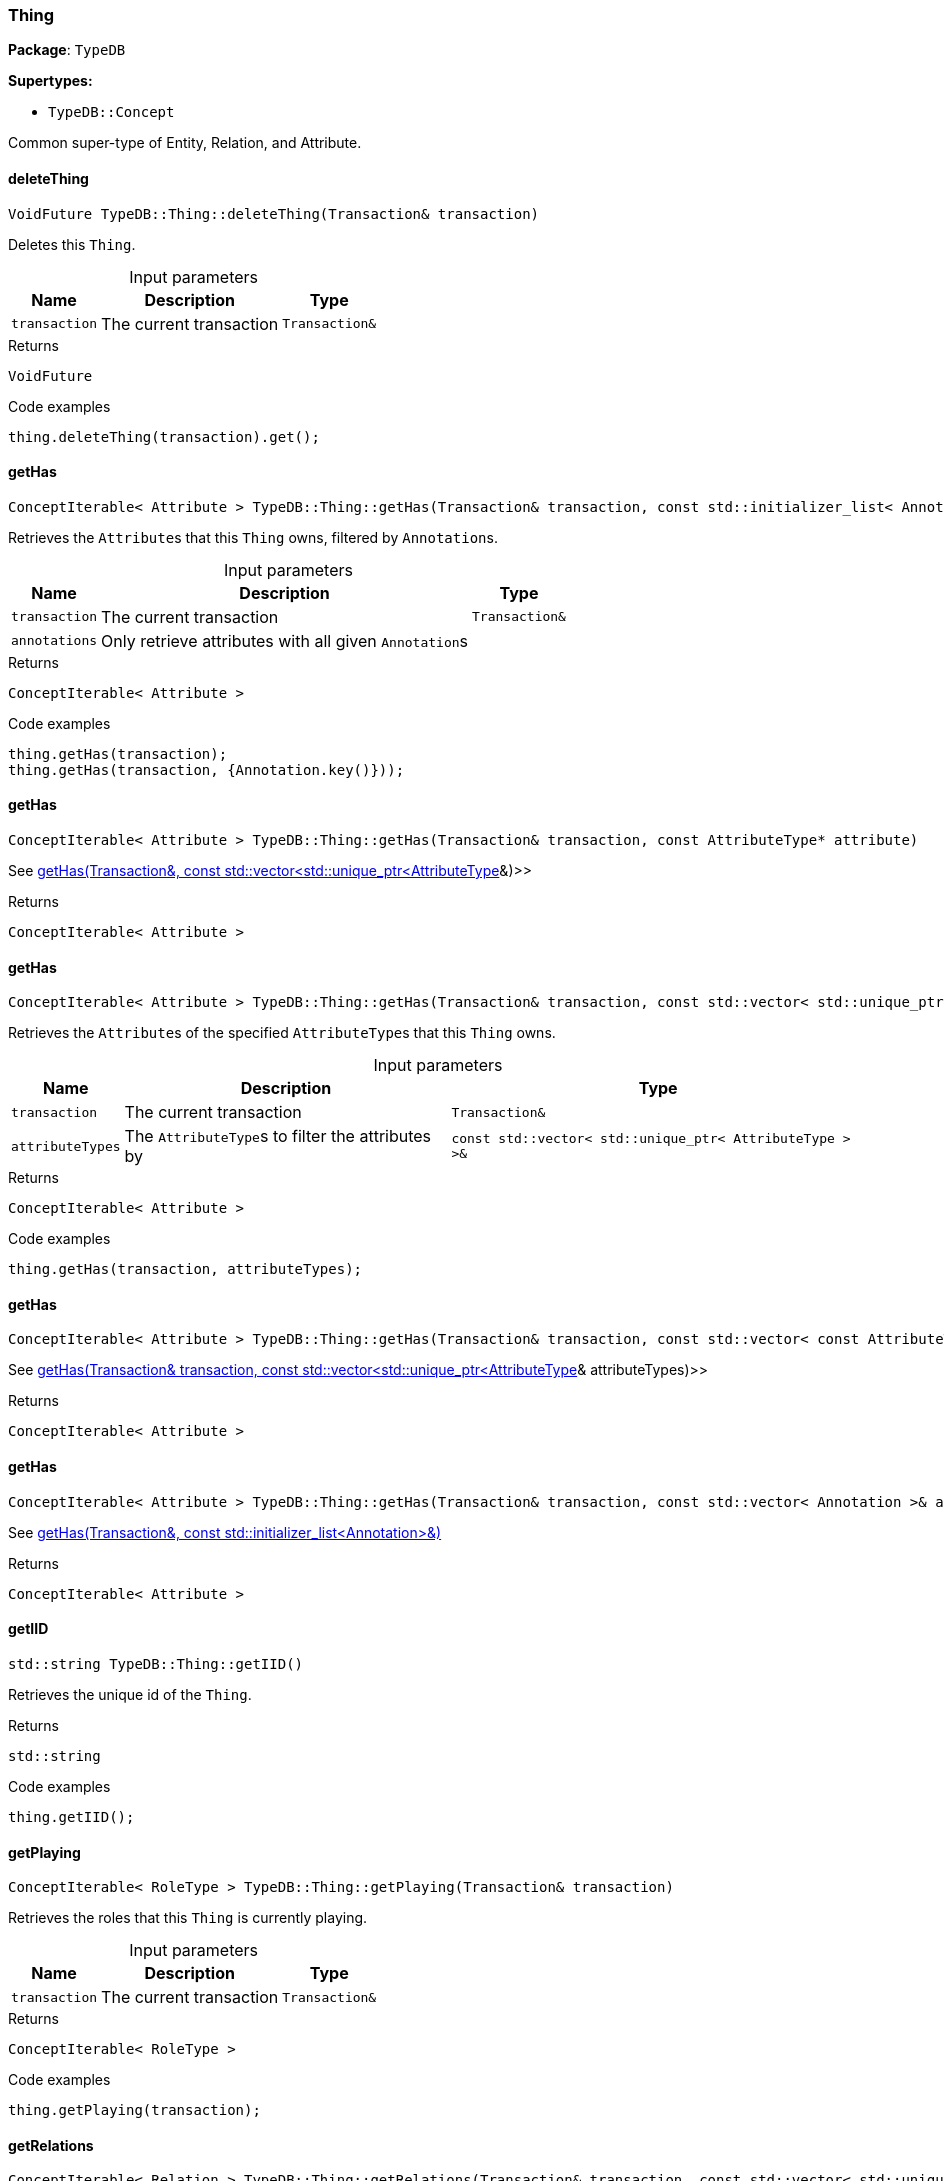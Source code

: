 [#_Thing]
=== Thing

*Package*: `TypeDB`

*Supertypes:*

* `TypeDB::Concept`



Common super-type of Entity, Relation, and Attribute.

// tag::methods[]
[#_VoidFuture_TypeDBThingdeleteThing___Transaction__transaction_]
==== deleteThing

[source,cpp]
----
VoidFuture TypeDB::Thing::deleteThing(Transaction& transaction)
----



Deletes this ``Thing``.


[caption=""]
.Input parameters
[cols="~,~,~"]
[options="header"]
|===
|Name |Description |Type
a| `transaction` a| The current transaction a| `Transaction&`
|===

[caption=""]
.Returns
`VoidFuture`

[caption=""]
.Code examples
[source,cpp]
----
thing.deleteThing(transaction).get();
----

[#_ConceptIterable__Attribute___TypeDBThinggetHas___Transaction__transaction__const_stdinitializer_list__Annotation____annotations___]
==== getHas

[source,cpp]
----
ConceptIterable< Attribute > TypeDB::Thing::getHas(Transaction& transaction, const std::initializer_list< Annotation >& annotations = {})
----



Retrieves the ``Attribute``s that this ``Thing`` owns, filtered by ``Annotation``s.


[caption=""]
.Input parameters
[cols="~,~,~"]
[options="header"]
|===
|Name |Description |Type
a| `transaction` a| The current transaction a| `Transaction&`
a| `annotations` a| Only retrieve attributes with all given ``Annotation``s a| 
|===

[caption=""]
.Returns
`ConceptIterable< Attribute >`

[caption=""]
.Code examples
[source,cpp]
----
thing.getHas(transaction);
thing.getHas(transaction, {Annotation.key()}));
----

[#_ConceptIterable__Attribute___TypeDBThinggetHas___Transaction__transaction__const_AttributeType__ptr__attribute_]
==== getHas

[source,cpp]
----
ConceptIterable< Attribute > TypeDB::Thing::getHas(Transaction& transaction, const AttributeType* attribute)
----



See <<#_ConceptIterable__Attribute___TypeDBThinggetHas___Transaction__transaction__const_stdvector__stdunique_ptr__AttributeType______attributeTypes_,getHas(Transaction&amp;, const std::vector&lt;std::unique_ptr&lt;AttributeType&gt;&gt;&amp;)>>

[caption=""]
.Returns
`ConceptIterable< Attribute >`

[#_ConceptIterable__Attribute___TypeDBThinggetHas___Transaction__transaction__const_stdvector__stdunique_ptr__AttributeType______attributeTypes_]
==== getHas

[source,cpp]
----
ConceptIterable< Attribute > TypeDB::Thing::getHas(Transaction& transaction, const std::vector< std::unique_ptr< AttributeType > >& attributeTypes)
----



Retrieves the ``Attribute``s of the specified ``AttributeType``s that this ``Thing`` owns.


[caption=""]
.Input parameters
[cols="~,~,~"]
[options="header"]
|===
|Name |Description |Type
a| `transaction` a| The current transaction a| `Transaction&`
a| `attributeTypes` a| The ``AttributeType``s to filter the attributes by a| `const std::vector< std::unique_ptr< AttributeType > >&`
|===

[caption=""]
.Returns
`ConceptIterable< Attribute >`

[caption=""]
.Code examples
[source,cpp]
----
thing.getHas(transaction, attributeTypes);
----

[#_ConceptIterable__Attribute___TypeDBThinggetHas___Transaction__transaction__const_stdvector__const_AttributeType__ptr_____attributeTypes_]
==== getHas

[source,cpp]
----
ConceptIterable< Attribute > TypeDB::Thing::getHas(Transaction& transaction, const std::vector< const AttributeType* >& attributeTypes)
----



See <<#_ConceptIterable__Attribute___TypeDBThinggetHas___Transaction__transaction__const_stdvector__stdunique_ptr__AttributeType______attributeTypes_,getHas(Transaction&amp; transaction, const std::vector&lt;std::unique_ptr&lt;AttributeType&gt;&gt;&amp; attributeTypes)>>

[caption=""]
.Returns
`ConceptIterable< Attribute >`

[#_ConceptIterable__Attribute___TypeDBThinggetHas___Transaction__transaction__const_stdvector__Annotation____annotations_]
==== getHas

[source,cpp]
----
ConceptIterable< Attribute > TypeDB::Thing::getHas(Transaction& transaction, const std::vector< Annotation >& annotations)
----



See <<#_ConceptIterable__Attribute___TypeDBThinggetHas___Transaction__transaction__const_stdinitializer_list__Annotation____annotations___,getHas(Transaction&amp;, const std::initializer_list&lt;Annotation&gt;&amp;)>>

[caption=""]
.Returns
`ConceptIterable< Attribute >`

[#_stdstring_TypeDBThinggetIID___]
==== getIID

[source,cpp]
----
std::string TypeDB::Thing::getIID()
----



Retrieves the unique id of the ``Thing``.


[caption=""]
.Returns
`std::string`

[caption=""]
.Code examples
[source,cpp]
----
thing.getIID();
----

[#_ConceptIterable__RoleType___TypeDBThinggetPlaying___Transaction__transaction_]
==== getPlaying

[source,cpp]
----
ConceptIterable< RoleType > TypeDB::Thing::getPlaying(Transaction& transaction)
----



Retrieves the roles that this ``Thing`` is currently playing.


[caption=""]
.Input parameters
[cols="~,~,~"]
[options="header"]
|===
|Name |Description |Type
a| `transaction` a| The current transaction a| `Transaction&`
|===

[caption=""]
.Returns
`ConceptIterable< RoleType >`

[caption=""]
.Code examples
[source,cpp]
----
thing.getPlaying(transaction);
----

[#_ConceptIterable__Relation___TypeDBThinggetRelations___Transaction__transaction__const_stdvector__stdunique_ptr__RoleType______roleTypes___]
==== getRelations

[source,cpp]
----
ConceptIterable< Relation > TypeDB::Thing::getRelations(Transaction& transaction, const std::vector< std::unique_ptr< RoleType > >& roleTypes = {})
----



Retrieves all the ``Relations`` which this ``Thing`` plays a role in, optionally filtered by one or more given roles.


[caption=""]
.Input parameters
[cols="~,~,~"]
[options="header"]
|===
|Name |Description |Type
a| `transaction` a| The current transaction a| `Transaction&`
a| `roleTypes` a| The array of roles to filter the relations by. a| 
|===

[caption=""]
.Returns
`ConceptIterable< Relation >`

[caption=""]
.Code examples
[source,cpp]
----
thing.getRelations(transaction);
thing.getRelations(transaction, roleTypes);
----

[#_ConceptIterable__Relation___TypeDBThinggetRelations___Transaction__transaction__const_stdvector__RoleType__ptr_____roleTypes_]
==== getRelations

[source,cpp]
----
ConceptIterable< Relation > TypeDB::Thing::getRelations(Transaction& transaction, const std::vector< RoleType* >& roleTypes)
----



See <<#_ConceptIterable__Relation___TypeDBThinggetRelations___Transaction__transaction__const_stdvector__stdunique_ptr__RoleType______roleTypes___,getRelations(Transaction&amp; transaction, const std::vector&lt;std::unique_ptr&lt;RoleType&gt;&gt;&amp; roleTypes)>>

[caption=""]
.Returns
`ConceptIterable< Relation >`

[#_stdunique_ptr__ThingType___TypeDBThinggetType___]
==== getType

[source,cpp]
----
std::unique_ptr< ThingType > TypeDB::Thing::getType()
----



Retrieves the type which this ``Thing`` belongs to.


[caption=""]
.Returns
`std::unique_ptr< ThingType >`

[caption=""]
.Code examples
[source,cpp]
----
thing.getType();
----

[#_BoolFuture_TypeDBThingisDeleted___Transaction__transaction_]
==== isDeleted

[source,cpp]
----
BoolFuture TypeDB::Thing::isDeleted(Transaction& transaction)
----



Checks if this ``Thing`` is deleted.


[caption=""]
.Input parameters
[cols="~,~,~"]
[options="header"]
|===
|Name |Description |Type
a| `transaction` a| The current transaction a| `Transaction&`
|===

[caption=""]
.Returns
`BoolFuture`

[caption=""]
.Code examples
[source,cpp]
----
thing.isDeleted(transaction).get();
----

[#_bool_TypeDBThingisInferred___]
==== isInferred

[source,cpp]
----
bool TypeDB::Thing::isInferred()
----



Checks if this ``Thing`` is inferred by a [Reasoning Rule].


[caption=""]
.Returns
`bool`

[caption=""]
.Code examples
[source,cpp]
----
thing.isInferred();
----

[#_VoidFuture_TypeDBThingsetHas___Transaction__transaction__Attribute__ptr__attribute_]
==== setHas

[source,cpp]
----
VoidFuture TypeDB::Thing::setHas(Transaction& transaction, Attribute* attribute)
----



Assigns an ``Attribute`` to be owned by this ``Thing``.


[caption=""]
.Input parameters
[cols="~,~,~"]
[options="header"]
|===
|Name |Description |Type
a| `transaction` a| The current transaction a| `Transaction&`
a| `attribute` a| The ``Attribute`` to be owned by this ``Thing``. a| `Attribute*`
|===

[caption=""]
.Returns
`VoidFuture`

[caption=""]
.Code examples
[source,cpp]
----
thing.setHas(transaction, attribute).get();
----

[#_VoidFuture_TypeDBThingunsetHas___Transaction__transaction__Attribute__ptr__attribute_]
==== unsetHas

[source,cpp]
----
VoidFuture TypeDB::Thing::unsetHas(Transaction& transaction, Attribute* attribute)
----



Unassigns an ``Attribute`` from this ``Thing``.


[caption=""]
.Input parameters
[cols="~,~,~"]
[options="header"]
|===
|Name |Description |Type
a| `transaction` a| The current transaction a| `Transaction&`
a| `attribute` a| The ``Attribute`` to be disowned from this ``Thing``. a| `Attribute*`
|===

[caption=""]
.Returns
`VoidFuture`

[caption=""]
.Code examples
[source,cpp]
----
thing.unsetHas(transaction, attribute).get();
----

// end::methods[]


